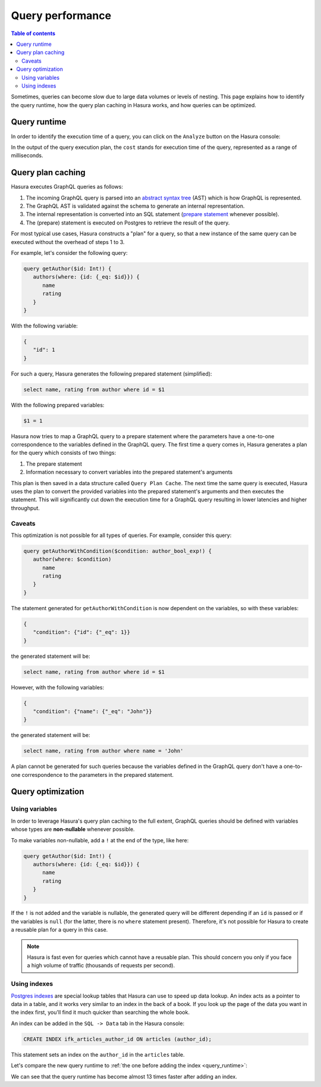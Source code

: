 .. meta::
   :description: Performance of Hasura GraphQL queries
   :keywords: hasura, docs, schema, queries, performance

.. _query_performance:

Query performance
=================

.. contents:: Table of contents
  :backlinks: none
  :depth: 2
  :local:

Sometimes, queries can become slow due to large data volumes or levels of nesting. 
This page explains how to identify the query runtime, how the query plan caching in Hasura works, and how queries can be optimized.

.. _query_runtime:

Query runtime
-------------

In order to identify the execution time of a query, you can click on the ``Analyze`` button on the Hasura console:

.. thumbnail:: ../../../img/graphql/manual/queries/analyze-query.png
   :class: no-shadow
   :width: 75%
   :alt: Query analyze button on Hasura console

In the output of the query execution plan, the ``cost`` stands for execution time of the query, represented as a range of milliseconds.

.. thumbnail:: ../../../img/graphql/manual/queries/query-execution-plan.png
   :class: no-shadow
   :width: 75%
   :alt: Execution plan for Hasura GraphQL query

Query plan caching
------------------

Hasura executes GraphQL queries as follows:

1. The incoming GraphQL query is parsed into an `abstract syntax tree <https://en.wikipedia.org/wiki/Abstract_syntax_tree>`__ (AST) which is how GraphQL is represented.
2. The GraphQL AST is validated against the schema to generate an internal representation.
3. The internal representation is converted into an SQL statement (`prepare statement <https://www.postgresql.org/docs/9.3/sql-prepare.html>`__ whenever possible).
4. The (prepare) statement is executed on Postgres to retrieve the result of the query.

For most typical use cases, Hasura constructs a "plan" for a query, so that a new instance of the same query can be executed without the overhead of steps 1 to 3.

For example, let's consider the following query:

.. code-block:: graphql

   query getAuthor($id: Int!) {
      authors(where: {id: {_eq: $id}}) {
         name
         rating
      }
   }

With the following variable:

.. code-block:: graphql

   {
      "id": 1
   }

For such a query, Hasura generates the following prepared statement (simplified):

.. code-block:: plpgsql

   select name, rating from author where id = $1

With the following prepared variables:

.. code-block:: plpgsql

   $1 = 1

Hasura now tries to map a GraphQL query to a prepare statement where the parameters have a one-to-one correspondence to the variables defined in the GraphQL query. 
The first time a query comes in, Hasura generates a plan for the query which consists of two things:

1. The prepare statement
2. Information necessary to convert variables into the prepared statement's arguments

This plan is then saved in a data structure called ``Query Plan Cache``. The next time the same query is executed, 
Hasura uses the plan to convert the provided variables into the prepared statement's arguments and then executes the statement. 
This will significantly cut down the execution time for a GraphQL query resulting in lower latencies and higher throughput.

Caveats
^^^^^^^

This optimization is not possible for all types of queries. For example, consider this query:

.. code-block:: graphql

   query getAuthorWithCondition($condition: author_bool_exp!) {
      author(where: $condition)
         name
         rating
      }
   }

The statement generated for ``getAuthorWithCondition`` is now dependent on the variables, so with these variables:

.. code-block:: json

   {
      "condition": {"id": {"_eq": 1}}
   }

the generated statement will be:

.. code-block:: plpgsql

   select name, rating from author where id = $1

However, with the following variables:

.. code-block:: json

   {
      "condition": {"name": {"_eq": "John"}}
   }

the generated statement will be:

.. code-block:: plpgsql

   select name, rating from author where name = 'John'

A plan cannot be generated for such queries because the variables defined in the GraphQL query don't have a one-to-one correspondence to the parameters in the prepared statement.

Query optimization
------------------

Using variables
^^^^^^^^^^^^^^^

In order to leverage Hasura's query plan caching to the full extent, GraphQL queries should be defined with variables whose types are **non-nullable** whenever possible.

To make variables non-nullable, add a ``!`` at the end of the type, like here:

.. code-block:: graphql

   query getAuthor($id: Int!) {
      authors(where: {id: {_eq: $id}}) {
         name
         rating
      }
   }

If the ``!`` is not added and the variable is nullable, the generated query will be different depending if an ``id`` is passed or if the variables is ``null``
(for the latter, there is no ``where`` statement present). Therefore, it's not possible for Hasura to create a reusable plan for a query in this case.

.. note::

   Hasura is fast even for queries which cannot have a reusable plan.
   This should concern you only if you face a high volume of traffic (thousands of requests per second).

Using indexes
^^^^^^^^^^^^^

`Postgres indexes <https://www.tutorialspoint.com/postgresql/postgresql_indexes.htm>`__ are special lookup tables that Hasura can use to speed up data lookup.
An index acts as a pointer to data in a table, and it works very similar to an index in the back of a book. 
If you look up the page of the data you want in the index first, you'll find it much quicker than searching the whole book.

An index can be added in the ``SQL -> Data`` tab in the Hasura console:

.. code-block:: plpgsql

  CREATE INDEX ifk_articles_author_id ON articles (author_id);

This statement sets an index on the ``author_id`` in the ``articles`` table.

Let's compare the new query runtime to :ref:`the one before adding the index <query_runtime>`:

.. thumbnail:: ../../../img/graphql/manual/queries/query-execution-plan-after-index.png
   :class: no-shadow
   :width: 75%
   :alt: Execution plan for Hasura GraphQL query

We can see that the query runtime has become almost 13 times faster after adding an index.
